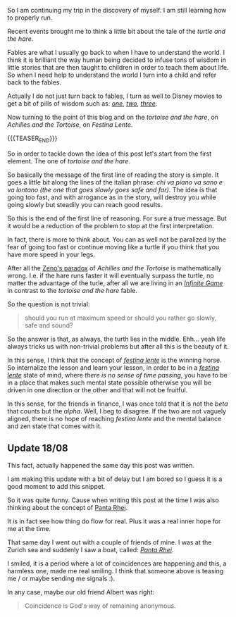 #+BEGIN_COMMENT
.. title: On Festina Lente
.. slug: on-festina-lente
.. date: 2022-08-01 10:30:34 UTC+02:00
.. tags: perRep
.. category: 
.. link: 
.. description: 
.. type: text

#+END_COMMENT

So I am continuing my trip in the discovery of myself. I am still
learning how to properly run. 

Recent events brought me to think a little bit about the tale of the
/turtle and the hare/.

Fables are what I usually go back to when I have to understand the
world. I think it is brilliant the way human being decided to infuse
tons of wisdom in little stories that are then taught to children in
order to teach them about life. So when I need help to understand the
world I turn into a child and refer back to the fables.

Actually I do not just turn back to fables, I turn as well to Disney
movies to get a bit of pills of wisdom such as: /[[https://www.youtube.com/watch?v=08NlhjpVFsU][one]]/, /[[https://www.youtube.com/watch?v=BAoCYwefq1A][two]]/, /[[https://www.youtube.com/watch?v=GibiNy4d4gc][three]]/.

Now turning to the point of this blog and on the /tortoise and the hare/,
on /Achilles and the Tortoise/, on /Festina Lente/.

{{{TEASER_END}}}

So in order to tackle down the idea of this post let's start from the first
element. The one of /tortoise and the hare/.

So basically the message of the first line of reading the story is
simple. It goes a little bit along the lines of the italian phrase:
/chi va piano va sano e va lontano (the one that goes slowly goes safe
and far)/. The idea is that going too fast, and with arrogance as in
the story, will destroy you while going slowly but steadily you can
reach good results. 

So this is the end of the first line of reasoning. For sure a true
message. But it would be a reduction of the problem to stop at the
first interpretation.

In fact, there is more to think about. You can as well not be
paralized by the fear of going too fast or continue moving like a
turtle if you think that you have more speed in your legs.

After all the [[https://blogs.unimelb.edu.au/sciencecommunication/2017/10/22/zenos-paradox-the-puzzle-that-keeps-on-giving/#:~:text=No%20matter%20how%20many%20times,%3A%20Wikimedia%20Commons%20(modified).][Zeno's paradox]] of /Achilles and the Tortoise/ is
mathematically wrong. I.e. if the hare runs faster it will eventually
surpass the turtle, no matter the advantage of the turle, after all we
are living in an /[[https://en.wikipedia.org/wiki/The_Infinite_Game][Infinite Game]]/ in contrast to the /tortoise and the
hare/ fable.

So the question is not trivial:

#+begin_quote
should you run at maximum speed or should you rather go slowly, safe
and sound?
#+end_quote

So the answer is that, as always, the turth lies in the
middle. Ehh... yeah life always tricks us with non-trivial problems
but after all this is the beauty of it.

In this sense, I think that the concept of /[[https://en.wikipedia.org/wiki/Festina_lente][festina lente]]/ is the
winning horse. So internalize the lesson and learn your lesson, in
order to be in a /[[https://en.wikipedia.org/wiki/Festina_lente][festina lente]]/ state of mind, where /there is no
sense of time passing/, you have to be in a place that makes such
mental state possible otherwise you will be driven in one direction or
the other and that will not be fruitful.

In this sense, for the friends in finance, I was once told that it is
not the /beta/ that counts but the /alpha/. Well, I beg to
disagree. If the two are not vaguely aligned, there is no hope of
reaching /festina lente/ and the mental balance and zen state that
comes with it.

** Update 18/08

   This fact, actually happened the same day this post was written.

   I am making this update with a bit of delay but I am bored so I
   guess it is a good moment to add this snippet.

   So it was quite funny. Cause when writing this post at the time I
   was also thinking about the concept of [[https://en.wikipedia.org/wiki/Heraclitus#Panta_rhei][Panta Rhei]].

   It is in fact see how thing do flow for real. Plus it was a real
   inner hope for me at the time. 

   That same day I went out with a couple of friends of mine. I was at
   the Zurich sea and suddenly I saw a boat, called: /[[https://de.wikipedia.org/wiki/Panta_Rhei_(Schiff)][Panta Rhei]]/. 

   I smiled, it is a period where a lot of coincidences are happening
   and this, a harmless one, made me real smiling. I think that
   someone above is teasing me / or maybe sending me signals :).

   In any case, maybe our old friend Albert was right:

   #+begin_quote
Coincidence is God's way of remaining anonymous. 
   #+end_quote

   
